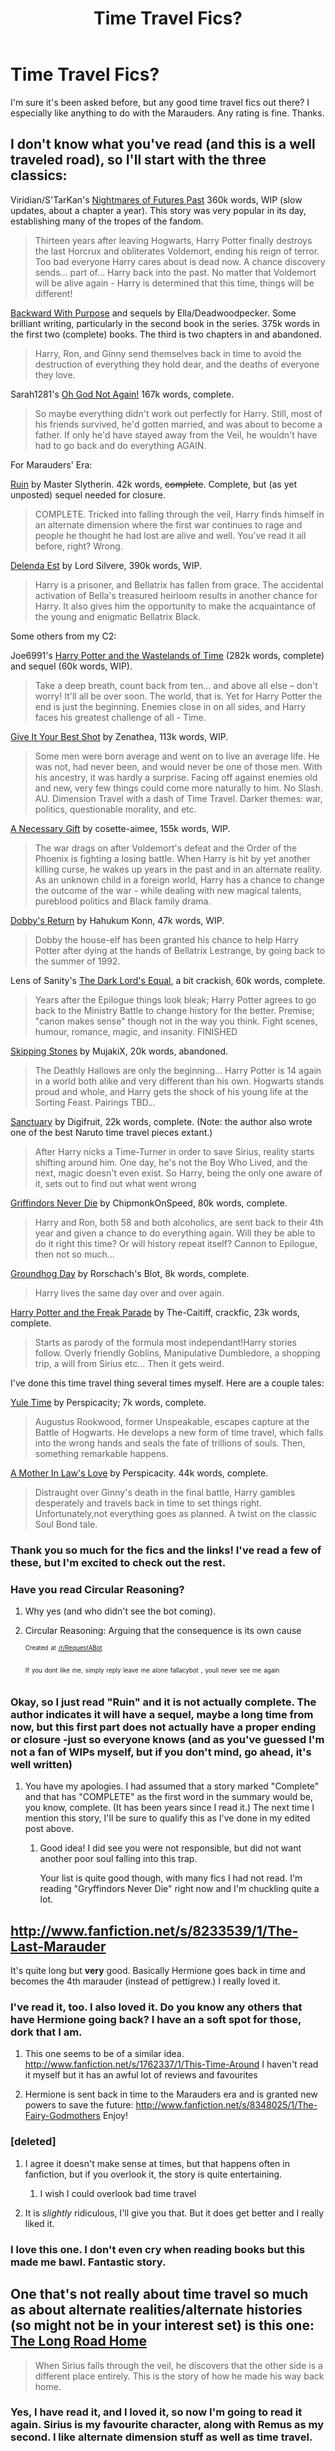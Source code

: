 #+TITLE: Time Travel Fics?

* Time Travel Fics?
:PROPERTIES:
:Score: 7
:DateUnix: 1378796375.0
:DateShort: 2013-Sep-10
:END:
I'm sure it's been asked before, but any good time travel fics out there? I especially like anything to do with the Marauders. Any rating is fine. Thanks.


** I don't know what you've read (and this is a well traveled road), so I'll start with the three classics:

Viridian/S'TarKan's [[http://viridian.fanficauthors.net/Harry_Potter_and_the_Nightmares_of_Futures_Past/The_End_of_Days/][Nightmares of Futures Past]] 360k words, WIP (slow updates, about a chapter a year). This story was very popular in its day, establishing many of the tropes of the fandom.

#+begin_quote
  Thirteen years after leaving Hogwarts, Harry Potter finally destroys the last Horcrux and obliterates Voldemort, ending his reign of terror. Too bad everyone Harry cares about is dead now. A chance discovery sends... part of... Harry back into the past. No matter that Voldemort will be alive again - Harry is determined that this time, things will be different!
#+end_quote

[[http://www.fanfiction.net/s/4101650/1/Backward-With-Purpose-Part-I-Always-and-Always][Backward With Purpose]] and sequels by Ella/Deadwoodpecker. Some brilliant writing, particularly in the second book in the series. 375k words in the first two (complete) books. The third is two chapters in and abandoned.

#+begin_quote
  Harry, Ron, and Ginny send themselves back in time to avoid the destruction of everything they hold dear, and the deaths of everyone they love.
#+end_quote

Sarah1281's [[http://www.fanfiction.net/s/4536005/1/Oh-God-Not-Again][Oh God Not Again!]] 167k words, complete.

#+begin_quote
  So maybe everything didn't work out perfectly for Harry. Still, most of his friends survived, he'd gotten married, and was about to become a father. If only he'd have stayed away from the Veil, he wouldn't have had to go back and do everything AGAIN.
#+end_quote

For Marauders' Era:

[[http://www.fanfiction.net/s/4391403/1/Ruin][Ruin]] by Master Slytherin. 42k words, +complete+. Complete, but (as yet unposted) sequel needed for closure.

#+begin_quote
  COMPLETE. Tricked into falling through the veil, Harry finds himself in an alternate dimension where the first war continues to rage and people he thought he had lost are alive and well. You've read it all before, right? Wrong.
#+end_quote

[[http://www.fanfiction.net/s/5511855/1/Delenda-Est][Delenda Est]] by Lord Silvere, 390k words, WIP.

#+begin_quote
  Harry is a prisoner, and Bellatrix has fallen from grace. The accidental activation of Bella's treasured heirloom results in another chance for Harry. It also gives him the opportunity to make the acquaintance of the young and enigmatic Bellatrix Black.
#+end_quote

Some others from my C2:

Joe6991's [[http://www.fanfiction.net/s/4068153/1/Harry-Potter-and-the-Wastelands-of-Time][Harry Potter and the Wastelands of Time]] (282k words, complete) and sequel (60k words, WIP).

#+begin_quote
  Take a deep breath, count back from ten... and above all else -- don't worry! It'll all be over soon. The world, that is. Yet for Harry Potter the end is just the beginning. Enemies close in on all sides, and Harry faces his greatest challenge of all - Time.
#+end_quote

[[http://www.fanfiction.net/s/8082923/1/Give-It-Your-Best-Shot][Give It Your Best Shot]] by Zenathea, 113k words, WIP.

#+begin_quote
  Some men were born average and went on to live an average life. He was not, had never been, and would never be one of those men. With his ancestry, it was hardly a surprise. Facing off against enemies old and new, very few things could come more naturally to him. No Slash. AU. Dimension Travel with a dash of Time Travel. Darker themes: war, politics, questionable morality, and etc.
#+end_quote

[[http://www.fanfiction.net/s/6671596/1/A-Necessary-Gift-A-Harry-Potter-Story][A Necessary Gift]] by cosette-aimee, 155k words, WIP.

#+begin_quote
  The war drags on after Voldemort's defeat and the Order of the Phoenix is fighting a losing battle. When Harry is hit by yet another killing curse, he wakes up years in the past and in an alternate reality. As an unknown child in a foreign world, Harry has a chance to change the outcome of the war - while dealing with new magical talents, pureblood politics and Black family drama.
#+end_quote

[[http://www.fanfiction.net/s/6248964/1/Dobby-s-Return][Dobby's Return]] by Hahukum Konn, 47k words, WIP.

#+begin_quote
  Dobby the house-elf has been granted his chance to help Harry Potter after dying at the hands of Bellatrix Lestrange, by going back to the summer of 1992.
#+end_quote

Lens of Sanity's [[http://www.fanfiction.net/s/6763981/1/The-Dark-Lord-s-Equal][The Dark Lord's Equal]], a bit crackish, 60k words, complete.

#+begin_quote
  Years after the Epilogue things look bleak; Harry Potter agrees to go back to the Ministry Battle to change history for the better. Premise; "canon makes sense" though not in the way you think. Fight scenes, humour, romance, magic, and insanity. FINISHED
#+end_quote

[[http://www.fanfiction.net/s/4915978/1/Skipping-Stones][Skipping Stones]] by MujakiX, 20k words, abandoned.

#+begin_quote
  The Deathly Hallows are only the beginning... Harry Potter is 14 again in a world both alike and very different than his own. Hogwarts stands proud and whole, and Harry gets the shock of his young life at the Sorting Feast. Pairings TBD...
#+end_quote

[[http://www.fanfiction.net/s/6631603/1/Sanctuary][Sanctuary]] by Digifruit, 22k words, complete. (Note: the author also wrote one of the best Naruto time travel pieces extant.)

#+begin_quote
  After Harry nicks a Time-Turner in order to save Sirius, reality starts shifting around him. One day, he's not the Boy Who Lived, and the next, magic doesn't even exist. So Harry, being the only one aware of it, sets out to find out what went wrong
#+end_quote

[[http://www.fanfiction.net/s/6452481/1/Gryffindors-Never-Die][Griffindors Never Die]] by ChipmonkOnSpeed, 80k words, complete.

#+begin_quote
  Harry and Ron, both 58 and both alcoholics, are sent back to their 4th year and given a chance to do everything again. Will they be able to do it right this time? Or will history repeat itself? Cannon to Epilogue, then not so much...
#+end_quote

[[http://www.fanfiction.net/s/3248583/1/Ground-Hog-Day][Groundhog Day]] by Rorschach's Blot, 8k words, complete.

#+begin_quote
  Harry lives the same day over and over again.
#+end_quote

[[http://www.fanfiction.net/s/3022004/1/Harry-Potter-and-the-Freak-Parade][Harry Potter and the Freak Parade]] by The-Caitiff, crackfic, 23k words, complete.

#+begin_quote
  Starts as parody of the formula most independant!Harry stories follow. Overly friendly Goblins, Manipulative Dumbledore, a shopping trip, a will from Sirius etc... Then it gets weird.
#+end_quote

I've done this time travel thing several times myself. Here are a couple tales:

[[http://www.fanfiction.net/s/6581693/1/Yule-Time][Yule Time]] by Perspicacity; 7k words, complete.

#+begin_quote
  Augustus Rookwood, former Unspeakable, escapes capture at the Battle of Hogwarts. He develops a new form of time travel, which falls into the wrong hands and seals the fate of trillions of souls. Then, something remarkable happens.
#+end_quote

[[http://www.fanfiction.net/s/4905771/1/A-Mother-In-Law-s-Love][A Mother In Law's Love]] by Perspicacity. 44k words, complete.

#+begin_quote
  Distraught over Ginny's death in the final battle, Harry gambles desperately and travels back in time to set things right. Unfortunately,not everything goes as planned. A twist on the classic Soul Bond tale.
#+end_quote
:PROPERTIES:
:Author: __Pers
:Score: 13
:DateUnix: 1378812281.0
:DateShort: 2013-Sep-10
:END:

*** Thank you so much for the fics and the links! I've read a few of these, but I'm excited to check out the rest.
:PROPERTIES:
:Score: 2
:DateUnix: 1378829318.0
:DateShort: 2013-Sep-10
:END:


*** Have you read Circular Reasoning?
:PROPERTIES:
:Score: 1
:DateUnix: 1378827282.0
:DateShort: 2013-Sep-10
:END:

**** Why yes (and who didn't see the bot coming).
:PROPERTIES:
:Author: __Pers
:Score: 2
:DateUnix: 1378853398.0
:DateShort: 2013-Sep-11
:END:


**** Circular Reasoning: Arguing that the consequence is its own cause

^{^{Created}} ^{^{at}} ^{^{[[/r/RequestABot]]}}

^{^{If}} ^{^{you}} ^{^{dont}} ^{^{like}} ^{^{me,}} ^{^{simply}} ^{^{reply}} ^{^{leave}} ^{^{me}} ^{^{alone}} ^{^{fallacybot}} ^{^{,}} ^{^{youll}} ^{^{never}} ^{^{see}} ^{^{me}} ^{^{again}}
:PROPERTIES:
:Author: _FallacyBot_
:Score: 2
:DateUnix: 1378827306.0
:DateShort: 2013-Sep-10
:END:


*** Okay, so I just read "Ruin" and it is not actually complete. The author indicates it will have a sequel, maybe a long time from now, but this first part does not actually have a proper ending or closure -just so everyone knows (and as you've guessed I'm not a fan of WIPs myself, but if you don't mind, go ahead, it's well written)
:PROPERTIES:
:Author: LeLapinBlanc
:Score: 1
:DateUnix: 1380278461.0
:DateShort: 2013-Sep-27
:END:

**** You have my apologies. I had assumed that a story marked "Complete" and that has "COMPLETE" as the first word in the summary would be, you know, complete. (It has been years since I read it.) The next time I mention this story, I'll be sure to qualify this as I've done in my edited post above.
:PROPERTIES:
:Author: __Pers
:Score: 3
:DateUnix: 1380279177.0
:DateShort: 2013-Sep-27
:END:

***** Good idea! I did see you were not responsible, but did not want another poor soul falling into this trap.

Your list is quite good though, with many fics I had not read. I'm reading "Gryffindors Never Die" right now and I'm chuckling quite a lot.
:PROPERTIES:
:Author: LeLapinBlanc
:Score: 3
:DateUnix: 1380293422.0
:DateShort: 2013-Sep-27
:END:


** [[http://www.fanfiction.net/s/8233539/1/The-Last-Marauder]]

It's quite long but *very* good. Basically Hermione goes back in time and becomes the 4th marauder (instead of pettigrew.) I really loved it.
:PROPERTIES:
:Author: DaydreamsandDespair
:Score: 4
:DateUnix: 1378845717.0
:DateShort: 2013-Sep-11
:END:

*** I've read it, too. I also loved it. Do you know any others that have Hermione going back? I have an a soft spot for those, dork that I am.
:PROPERTIES:
:Score: 2
:DateUnix: 1378845955.0
:DateShort: 2013-Sep-11
:END:

**** This one seems to be of a similar idea. [[http://www.fanfiction.net/s/1762337/1/This-Time-Around]] I haven't read it myself but it has an awful lot of reviews and favourites
:PROPERTIES:
:Author: DaydreamsandDespair
:Score: 2
:DateUnix: 1378846503.0
:DateShort: 2013-Sep-11
:END:


**** Hermione is sent back in time to the Marauders era and is granted new powers to save the future: [[http://www.fanfiction.net/s/8348025/1/The-Fairy-Godmothers]] Enjoy!
:PROPERTIES:
:Author: LeLapinBlanc
:Score: 1
:DateUnix: 1379483544.0
:DateShort: 2013-Sep-18
:END:


*** [deleted]
:PROPERTIES:
:Score: 1
:DateUnix: 1378893926.0
:DateShort: 2013-Sep-11
:END:

**** I agree it doesn't make sense at times, but that happens often in fanfiction, but if you overlook it, the story is quite entertaining.
:PROPERTIES:
:Author: LeLapinBlanc
:Score: 2
:DateUnix: 1379483634.0
:DateShort: 2013-Sep-18
:END:

***** I wish I could overlook bad time travel
:PROPERTIES:
:Author: RoseBadwolf11
:Score: 1
:DateUnix: 1379795783.0
:DateShort: 2013-Sep-22
:END:


**** It is /slightly/ ridiculous, I'll give you that. But it does get better and I really liked it.
:PROPERTIES:
:Author: DaydreamsandDespair
:Score: 1
:DateUnix: 1378924551.0
:DateShort: 2013-Sep-11
:END:


*** I love this one. I don't even cry when reading books but this made me bawl. Fantastic story.
:PROPERTIES:
:Score: 1
:DateUnix: 1379402261.0
:DateShort: 2013-Sep-17
:END:


** One that's not really about time travel so much as about alternate realities/alternate histories (so might not be in your interest set) is this one: [[http://archiveofourown.org/works/904349][The Long Road Home]]

#+begin_quote
  When Sirius falls through the veil, he discovers that the other side is a different place entirely. This is the story of how he made his way back home.
#+end_quote
:PROPERTIES:
:Author: bix783
:Score: 4
:DateUnix: 1378833194.0
:DateShort: 2013-Sep-10
:END:

*** Yes, I have read it, and I loved it, so now I'm going to read it again. Sirius is my favourite character, along with Remus as my second. I like alternate dimension stuff as well as time travel.
:PROPERTIES:
:Score: 1
:DateUnix: 1378833933.0
:DateShort: 2013-Sep-10
:END:

**** Remus is my favourite, followed by Sirius!
:PROPERTIES:
:Author: bix783
:Score: 2
:DateUnix: 1378873647.0
:DateShort: 2013-Sep-11
:END:

***** That's awesome. Any hints on where to look for stories with them?
:PROPERTIES:
:Score: 2
:DateUnix: 1378936419.0
:DateShort: 2013-Sep-12
:END:

****** Hmmm. Well. I mostly know about slash, so that's what my recommendations are going to be.

There's the classic [[http://shoebox.lomara.org/][Shoebox Project]] which sadly seems as if it will never be finished -- but there was a time when I waited for this one to be updated every Tuesday, constantly refreshing the page :)

[[http://rosemaryandrue.livejournal.com/31882.html#cutid1][Pilgrimage]], a great fic about Remus

I love all of [[http://archiveofourown.org/users/rageprufrock/pseuds/rageprufrock/works?fandom_id=136512][this author's work]] and also [[http://archiveofourown.org/users/veeagainst/works][this one]] who used to post under a different username on lj.

I've just spent a good hour trying to find a fic where Remus took over the Order of the Phoenix after Dumbledore's death that I believe was by an lj user named irisbleu but I cannot for the life of me find it. If I do I'll add it here, because it was one of my absolute favourites.

Any recommendations for me?
:PROPERTIES:
:Author: bix783
:Score: 2
:DateUnix: 1378955701.0
:DateShort: 2013-Sep-12
:END:

******* Here are some good authors, also, if you check their favourite stories, you'll find lots more.

[[http://www.fanfiction.net/u/866426/Children-of-the-Shadows]]

[[http://www.fanfiction.net/u/1178165/picascribit]]

[[http://www.fanfiction.net/u/1546225/remuslives23]]

And, here are some stories: [[http://www.fanfiction.net/s/7603904/1/Changelings]]

[[http://www.fanfiction.net/s/3378356/1/Casting-Moonshadows]]

[[http://www.fanfiction.net/s/7305052/1/Against-the-Moon]]

[[http://www.fanfiction.net/s/8423267/1/A-Life-More-Ordinary]]

[[http://www.fanfiction.net/s/5310766/1/A-Life-More-Ordinary]]

[[http://www.fanfiction.net/s/9259715/1/Mostly-Human-The-Full-Confessions-of-Remus-Lupin]]

Some of these are complete and some aren't, but they are all still being updated. None abandoned, although a few do take awhile to get new chapters.

The two stories with the same name are different. What else? Oh, I'll give you the site I usually use. There's so much on there with any pairing you can think of.

[[http://www.fanfiction.net/book/Harry-Potter/?&srt=1&r=103]]

If you just hit the filter button, you'll be able to pick what you want.This one is good, too:

[[http://www.harrypotterfanfiction.com/storysearch.php?char1=14&char2=12&pair=0&era=2&genre=0&rating=44&fm=0&status=1&ttsearch=&ausearch=&submit=Find+Stories]]

Thanks very much for help :)
:PROPERTIES:
:Score: 2
:DateUnix: 1378972103.0
:DateShort: 2013-Sep-12
:END:

******** Thank YOU!
:PROPERTIES:
:Author: bix783
:Score: 2
:DateUnix: 1379129031.0
:DateShort: 2013-Sep-14
:END:


** I, on the other hand, would love time travel fics in which the second gen group travel to harry's time. Does anyone know any? :(
:PROPERTIES:
:Score: 2
:DateUnix: 1378798802.0
:DateShort: 2013-Sep-10
:END:

*** I suggest going to SIYE and checking out their [[http://www.siye.co.uk/categories.php?catid=4][bi-monthly contests]]. A couple of years back they held one where the prompt was that Harry's and Ginny's kids went back in time to see their teenaged parents. There are probably a dozen or so stories with that premise.
:PROPERTIES:
:Author: __Pers
:Score: 2
:DateUnix: 1378809667.0
:DateShort: 2013-Sep-10
:END:

**** I LOVE YOU <3
:PROPERTIES:
:Score: 1
:DateUnix: 1378810210.0
:DateShort: 2013-Sep-10
:END:


** My favorite one is Here and There. It's a Ginny/Hermione fic if that's alright with you. Enjoy :) [[http://m.fanfiction.net/s/7525570/1/Here-And-There]]
:PROPERTIES:
:Author: AhoyAlex
:Score: 2
:DateUnix: 1378888345.0
:DateShort: 2013-Sep-11
:END:


** I really hate going on /are/HPFanfiction since my account got deleted. I could have given you 10 abandoned, but wonderful ones. Sorry I can't help. :(

Edit: I think my favorite was called Changes on FF.net and Harry became known as Harry Times, Remus became Proffessor Century, had 36 chapters, Trick staircase Remus had to sing Domoarigatomrroboto Harry had to sing Linkin Park or The Fray, Snape got put in a skirt and afro.... Hope you can find it.
:PROPERTIES:
:Author: RoseBadwolf11
:Score: 1
:DateUnix: 1378866594.0
:DateShort: 2013-Sep-11
:END:
